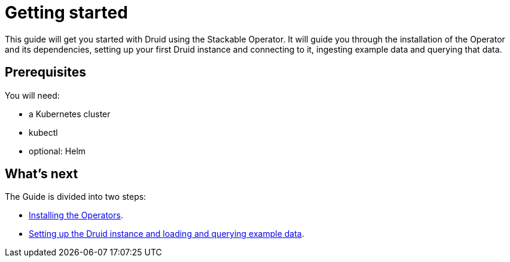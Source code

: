 = Getting started

This guide will get you started with Druid using the Stackable Operator. It will guide you through the installation of the Operator and its dependencies, setting up your first Druid instance and connecting to it, ingesting example data and querying that data.

== Prerequisites

You will need:

* a Kubernetes cluster
* kubectl
* optional: Helm

== What's next

The Guide is divided into two steps:

* xref:installation.adoc[Installing the Operators].
* xref:first_steps.adoc[Setting up the Druid instance and loading and querying example data].